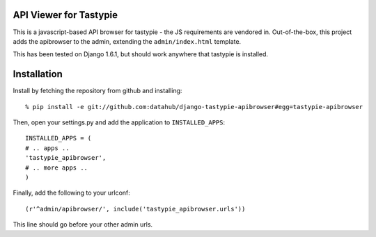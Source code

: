 API Viewer for Tastypie 
========================

This is a javascript-based API browser for tastypie - the JS requirements
are vendored in.  Out-of-the-box, this project adds the apibrowser to 
the admin, extending the ``admin/index.html`` template.

This has been tested on Django 1.6.1, but should work anywhere that 
tastypie is installed.  

Installation
==============

Install by fetching the repository from github and installing::

    % pip install -e git://github.com:datahub/django-tastypie-apibrowser#egg=tastypie-apibrowser

Then, open your settings.py and add the application to ``INSTALLED_APPS``::
    
    INSTALLED_APPS = (
    # .. apps ..
    'tastypie_apibrowser',
    # .. more apps ..
    )

   
Finally, add the following to your urlconf::
    
        (r'^admin/apibrowser/', include('tastypie_apibrowser.urls')) 

This line should go before your other admin urls.


     

